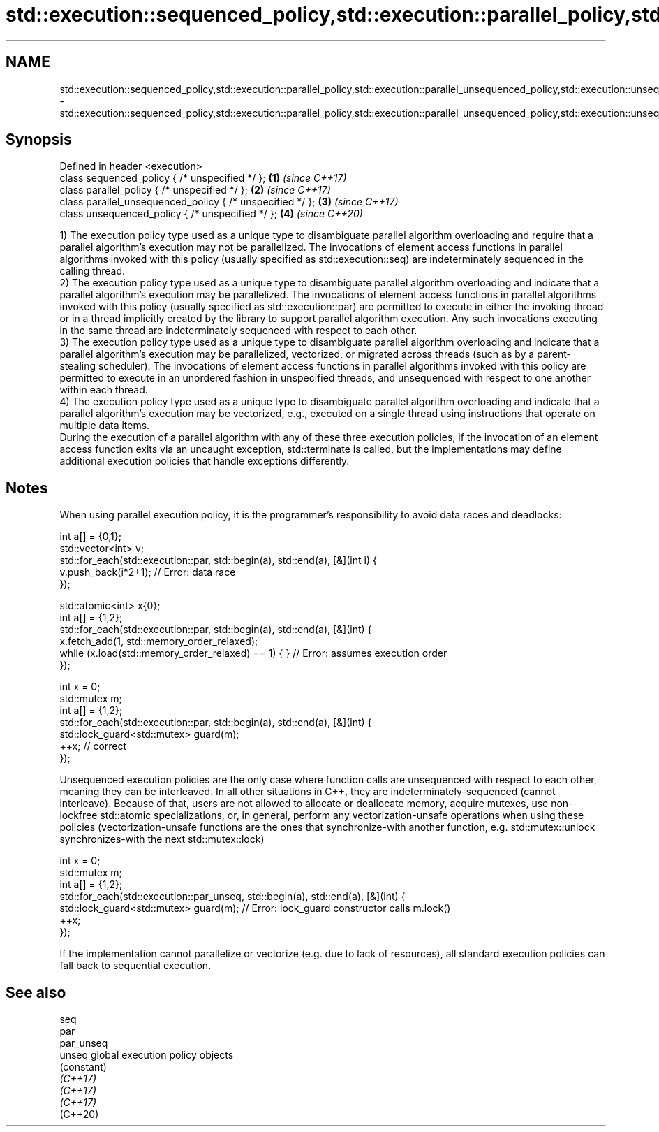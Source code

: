 .TH std::execution::sequenced_policy,std::execution::parallel_policy,std::execution::parallel_unsequenced_policy,std::execution::unsequenced_policy 3 "2020.03.24" "http://cppreference.com" "C++ Standard Libary"
.SH NAME
std::execution::sequenced_policy,std::execution::parallel_policy,std::execution::parallel_unsequenced_policy,std::execution::unsequenced_policy \- std::execution::sequenced_policy,std::execution::parallel_policy,std::execution::parallel_unsequenced_policy,std::execution::unsequenced_policy

.SH Synopsis

  Defined in header <execution>
  class sequenced_policy { /* unspecified */ };            \fB(1)\fP \fI(since C++17)\fP
  class parallel_policy { /* unspecified */ };             \fB(2)\fP \fI(since C++17)\fP
  class parallel_unsequenced_policy { /* unspecified */ }; \fB(3)\fP \fI(since C++17)\fP
  class unsequenced_policy { /* unspecified */ };          \fB(4)\fP \fI(since C++20)\fP

  1) The execution policy type used as a unique type to disambiguate parallel algorithm overloading and require that a parallel algorithm's execution may not be parallelized. The invocations of element access functions in parallel algorithms invoked with this policy (usually specified as std::execution::seq) are indeterminately sequenced in the calling thread.
  2) The execution policy type used as a unique type to disambiguate parallel algorithm overloading and indicate that a parallel algorithm's execution may be parallelized. The invocations of element access functions in parallel algorithms invoked with this policy (usually specified as std::execution::par) are permitted to execute in either the invoking thread or in a thread implicitly created by the library to support parallel algorithm execution. Any such invocations executing in the same thread are indeterminately sequenced with respect to each other.
  3) The execution policy type used as a unique type to disambiguate parallel algorithm overloading and indicate that a parallel algorithm's execution may be parallelized, vectorized, or migrated across threads (such as by a parent-stealing scheduler). The invocations of element access functions in parallel algorithms invoked with this policy are permitted to execute in an unordered fashion in unspecified threads, and unsequenced with respect to one another within each thread.
  4) The execution policy type used as a unique type to disambiguate parallel algorithm overloading and indicate that a parallel algorithm's execution may be vectorized, e.g., executed on a single thread using instructions that operate on multiple data items.
  During the execution of a parallel algorithm with any of these three execution policies, if the invocation of an element access function exits via an uncaught exception, std::terminate is called, but the implementations may define additional execution policies that handle exceptions differently.

.SH Notes

  When using parallel execution policy, it is the programmer's responsibility to avoid data races and deadlocks:

    int a[] = {0,1};
    std::vector<int> v;
    std::for_each(std::execution::par, std::begin(a), std::end(a), [&](int i) {
      v.push_back(i*2+1); // Error: data race
    });


    std::atomic<int> x{0};
    int a[] = {1,2};
    std::for_each(std::execution::par, std::begin(a), std::end(a), [&](int) {
      x.fetch_add(1, std::memory_order_relaxed);
      while (x.load(std::memory_order_relaxed) == 1) { } // Error: assumes execution order
    });


    int x = 0;
    std::mutex m;
    int a[] = {1,2};
    std::for_each(std::execution::par, std::begin(a), std::end(a), [&](int) {
      std::lock_guard<std::mutex> guard(m);
      ++x; // correct
    });

  Unsequenced execution policies are the only case where function calls are unsequenced with respect to each other, meaning they can be interleaved. In all other situations in C++, they are indeterminately-sequenced (cannot interleave). Because of that, users are not allowed to allocate or deallocate memory, acquire mutexes, use non-lockfree std::atomic specializations, or, in general, perform any vectorization-unsafe operations when using these policies (vectorization-unsafe functions are the ones that synchronize-with another function, e.g. std::mutex::unlock synchronizes-with the next std::mutex::lock)

    int x = 0;
    std::mutex m;
    int a[] = {1,2};
    std::for_each(std::execution::par_unseq, std::begin(a), std::end(a), [&](int) {
      std::lock_guard<std::mutex> guard(m); // Error: lock_guard constructor calls m.lock()
      ++x;
    });

  If the implementation cannot parallelize or vectorize (e.g. due to lack of resources), all standard execution policies can fall back to sequential execution.

.SH See also



  seq
  par
  par_unseq
  unseq     global execution policy objects
            (constant)
  \fI(C++17)\fP
  \fI(C++17)\fP
  \fI(C++17)\fP
  (C++20)




